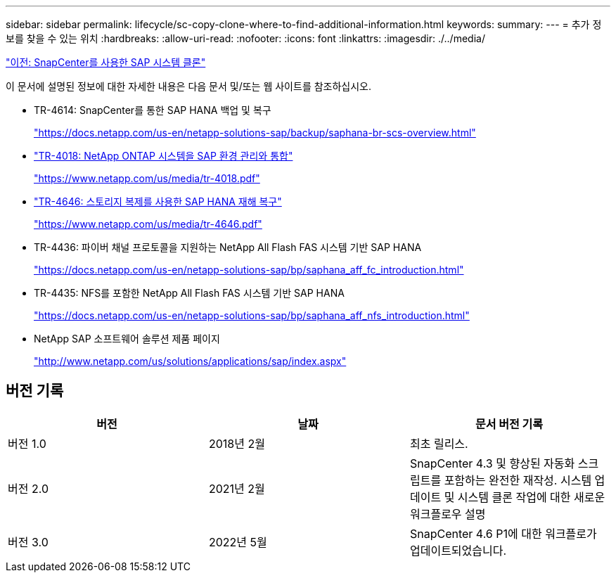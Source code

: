---
sidebar: sidebar 
permalink: lifecycle/sc-copy-clone-where-to-find-additional-information.html 
keywords:  
summary:  
---
= 추가 정보를 찾을 수 있는 위치
:hardbreaks:
:allow-uri-read: 
:nofooter: 
:icons: font
:linkattrs: 
:imagesdir: ./../media/


link:sc-copy-clone-sap-system-clone-with-snapcenter.html["이전: SnapCenter를 사용한 SAP 시스템 클론"]

이 문서에 설명된 정보에 대한 자세한 내용은 다음 문서 및/또는 웹 사이트를 참조하십시오.

* TR-4614: SnapCenter를 통한 SAP HANA 백업 및 복구
+
https://docs.netapp.com/us-en/netapp-solutions-sap/backup/saphana-br-scs-overview.html["https://docs.netapp.com/us-en/netapp-solutions-sap/backup/saphana-br-scs-overview.html"^]

* https://www.netapp.com/us/media/tr-4018.pdf["TR-4018: NetApp ONTAP 시스템을 SAP 환경 관리와 통합"^]
+
https://www.netapp.com/us/media/tr-4018.pdf["https://www.netapp.com/us/media/tr-4018.pdf"^]

* https://www.netapp.com/us/media/tr-4646.pdf["TR-4646: 스토리지 복제를 사용한 SAP HANA 재해 복구"^]
+
https://www.netapp.com/us/media/tr-4646.pdf["https://www.netapp.com/us/media/tr-4646.pdf"^]

* TR-4436: 파이버 채널 프로토콜을 지원하는 NetApp All Flash FAS 시스템 기반 SAP HANA
+
https://docs.netapp.com/us-en/netapp-solutions-sap/bp/saphana_aff_fc_introduction.html["https://docs.netapp.com/us-en/netapp-solutions-sap/bp/saphana_aff_fc_introduction.html"^]

* TR-4435: NFS를 포함한 NetApp All Flash FAS 시스템 기반 SAP HANA
+
https://docs.netapp.com/us-en/netapp-solutions-sap/bp/saphana_aff_nfs_introduction.html["https://docs.netapp.com/us-en/netapp-solutions-sap/bp/saphana_aff_nfs_introduction.html"^]

* NetApp SAP 소프트웨어 솔루션 제품 페이지
+
http://www.netapp.com/us/solutions/applications/sap/index.aspx["http://www.netapp.com/us/solutions/applications/sap/index.aspx"^]





== 버전 기록

|===
| 버전 | 날짜 | 문서 버전 기록 


| 버전 1.0 | 2018년 2월 | 최초 릴리스. 


| 버전 2.0 | 2021년 2월 | SnapCenter 4.3 및 향상된 자동화 스크립트를 포함하는 완전한 재작성. 시스템 업데이트 및 시스템 클론 작업에 대한 새로운 워크플로우 설명 


| 버전 3.0 | 2022년 5월 | SnapCenter 4.6 P1에 대한 워크플로가 업데이트되었습니다. 
|===
